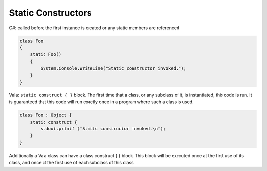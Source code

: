 Static Constructors
===================

C#: called before the first instance is created or any static members are
referenced

.. code-block:: csharp

   class Foo
   {
       static Foo()
       {
           System.Console.WriteLine("Static constructor invoked.");
       }
   }

Vala: ``static construct { }`` block. The first time that a class, or any
subclass of it, is instantiated, this code is run. It is guaranteed that this
code will run exactly once in a program where such a class is used.

.. code-block:: vala

   class Foo : Object {
       static construct {
           stdout.printf ("Static constructor invoked.\n");
       }
   }

Additionally a Vala class can have a class construct { } block. This block will
be executed once at the first use of its class, and once at the first use of
each subclass of this class.